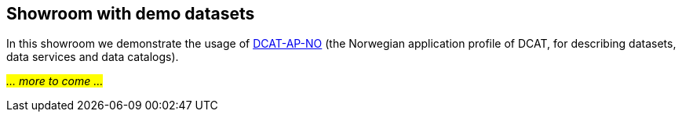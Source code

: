 == Showroom with demo datasets [[demo-datasets]]

In this showroom we demonstrate the usage of https://data.norge.no/specification/dcat-ap-no[DCAT-AP-NO, window="_blank", role="ext-link"] (the Norwegian application profile of DCAT, for describing datasets, data services and data catalogs).

_#... more to come ...#_ 
